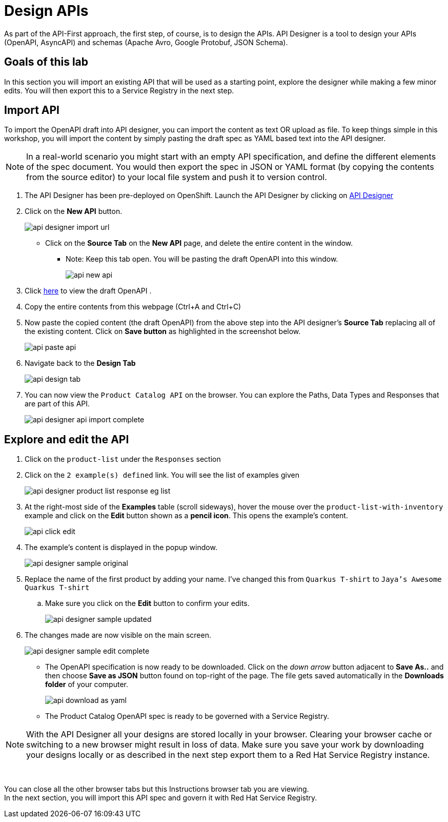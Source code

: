 
:icons: font
:imagesdir: ../assets/images

= Design APIs

As part of the API-First approach, the first step, of course, is to design the APIs. API Designer is a tool to design your APIs (OpenAPI, AsyncAPI) and schemas (Apache Avro, Google Protobuf, JSON Schema). 

== Goals of this lab

In this section you will import an existing API that will be used as a starting point, explore the designer while making a few minor edits. You will then export this to a Service Registry in the next step.

== Import API 

To import the OpenAPI draft into API designer, you can import the content as text OR upload as file. To keep things simple in this workshop, you will import the content by simply pasting the draft spec as YAML based text into the API designer.

[NOTE]
====
In a real-world scenario you might start with an empty API specification, and define the different elements of the spec document. You would then export the spec in JSON or YAML format (by copying the contents from the source editor) to your local file system and push it to version control.
====

. The API Designer has been pre-deployed on OpenShift. Launch the API Designer by clicking on https://apicurio-designer.%SUBDOMAIN%[API Designer^, window=api_designer]
. Click on the *New API* button.
+
image::api-designer-import-url.png[]
* Click on the *Source Tab* on the *New API* page, and delete the entire content in the window. 
** Note: Keep this tab open. You will be pasting the draft OpenAPI into this window.
+
image::api-new-api.png[]
. Click https://raw.githubusercontent.com/cloud-services-summit-connect-2022/product-catalog-api/main/openapi/openapi-spec.yml[here^] to view the draft OpenAPI .
. Copy the entire contents from this webpage (Ctrl+A and Ctrl+C)
. Now paste the copied content (the draft OpenAPI) from the above step into the API designer's *Source Tab* replacing all of the existing content. Click on *Save button* as highlighted in the screenshot below.
+
image::api-paste-api.png[]
. Navigate back to the *Design Tab*
+
image::api-design-tab.png[]

. You can now view  the `Product Catalog API` on the browser. You can explore the Paths, Data Types and Responses that are part of this API.
+
image::api-designer-api-import-complete.png[]

== Explore and edit the API 
. Click on the `product-list` under the `Responses` section
. Click on the `2 example(s) defined` link. You will see the list of examples given
+
image::api-designer-product-list-response-eg-list.png[]
. At the right-most side of the *Examples* table (scroll sideways), hover the mouse over the `product-list-with-inventory` example and click on the *Edit* button shown as a *pencil icon*. This opens the example's content.
+
image::api-click-edit.png[]
. The example's content is displayed in the popup window.
+
image::api-designer-sample-original.png[]
. Replace the name of the first product by adding your name. I've changed this from `Quarkus T-shirt` to `Jaya's Awesome Quarkus T-shirt`
.. Make sure you click  on the *Edit* button to confirm your edits.
+
image::api-designer-sample-updated.png[]
. The changes made are now visible on the main screen. 
+
image::api-designer-sample-edit-complete.png[]
* The OpenAPI specification is now ready to be downloaded. Click on the _down arrow_ button adjacent to *Save As..* and then choose *Save as JSON* button found on top-right of the page. The file gets saved automatically in the *Downloads folder* of your computer.
+
image::api-download-as-yaml.png[]
* The Product Catalog OpenAPI spec is ready to be governed with a Service Registry.


[NOTE]
====
With the API Designer all your designs are stored locally in your browser. Clearing your browser cache or switching to a new browser might result in loss of data. Make sure you save your work by downloading your designs locally or as described in the next step export them to a Red Hat Service Registry instance.
====


{empty} +

You can close all the other browser tabs but this Instructions browser tab you are viewing. +
In the next section, you will import this API spec and govern it with Red Hat Service Registry.
